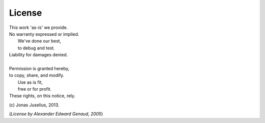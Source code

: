 License 
========

| This work 'as-is' we provide.
| No warranty expressed or implied.
|      We've done our best,
|      to debug and test.
| Liability for damages denied.
| 
| Permission is granted hereby,
| to copy, share, and modify.
|      Use as is fit,
|      free or for profit.
| These rights, on this notice, rely.

\(c) Jonas Juselius, 2013.

(*License by Alexander Edward Genaud, 2005*)
